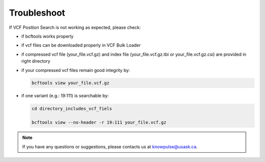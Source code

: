 Troubleshoot
============

If VCF Position Search is not working as expected, please check:

- if bcftools works properly

- if vcf files can be downloaded properly in VCF Bulk Loader

- if compressed vcf file (your_file.vcf.gz) and index file (your_file.vcf.gz.tbi or your_file.vcf.gz.csi) are provided in right directory

- if your compressed vcf files remain good integrity by:

  .. code:: bash

    bcftools view your_file.vcf.gz

- if one variant (e.g.: 19:111) is searchable by:

  .. code:: bash

    cd directory_includes_vcf_fiels

    bcftools view --no-header -r 19:111 your_file.vcf.gz

.. note::

  If you have any questions or suggestions, please contacts us at knowpulse@usask.ca.
